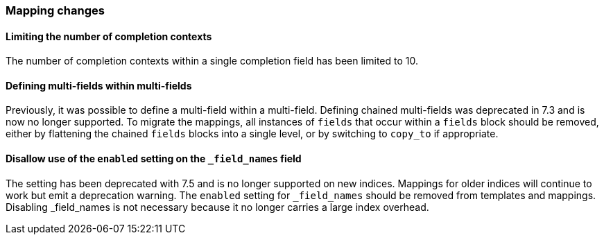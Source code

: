 [float]
[[breaking_80_mappings_changes]]
=== Mapping changes

//NOTE: The notable-breaking-changes tagged regions are re-used in the
//Installation and Upgrade Guide

//tag::notable-breaking-changes[]

// end::notable-breaking-changes[]

[float]
==== Limiting the number of completion contexts

The number of completion contexts within a single completion field
has been limited to 10.

[float]
==== Defining multi-fields within multi-fields

Previously, it was possible to define a multi-field within a multi-field.
Defining chained multi-fields was deprecated in 7.3 and is now no longer
supported. To migrate the mappings, all instances of `fields` that occur within
a `fields` block should be removed, either by flattening the chained `fields`
blocks into a single level, or by switching to `copy_to` if appropriate.

[float]
==== Disallow use of the `enabled` setting on the  `_field_names` field

The setting has been deprecated with 7.5 and is no longer supported on new indices.
Mappings for older indices will continue to work but emit a deprecation warning.
The `enabled` setting for `_field_names` should be removed from templates and mappings. 
Disabling _field_names is not necessary because it no longer carries a large index overhead.
